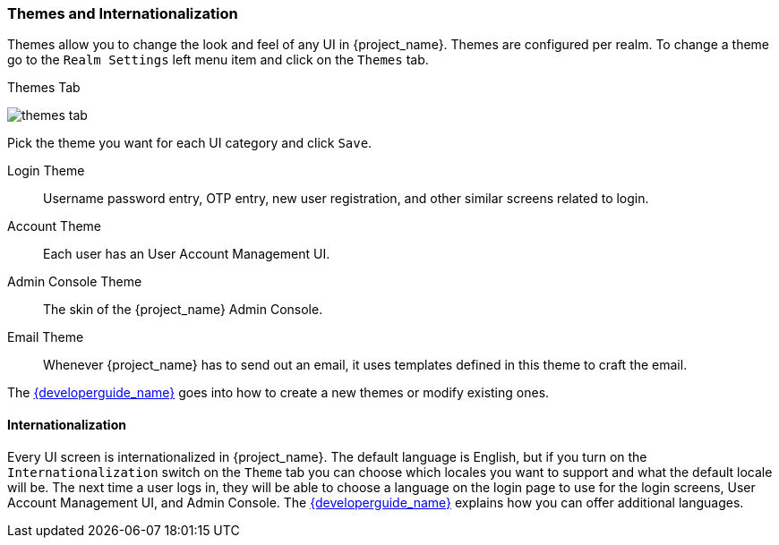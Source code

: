 [[_themes]]
=== Themes and Internationalization

Themes allow you to change the look and feel of any UI in {project_name}.  Themes are configured per realm.  To change
a theme go to the `Realm Settings` left menu item and click on the `Themes` tab.

.Themes Tab
image:{project_images}/themes-tab.png[]


Pick the theme you want for each UI category and click `Save`.

Login Theme::
  Username password entry, OTP entry, new user registration, and other similar screens related to login.
Account Theme::
  Each user has an User Account Management UI.
Admin Console Theme::
  The skin of the {project_name} Admin Console.
Email Theme::
  Whenever {project_name} has to send out an email, it uses templates defined in this theme to craft the email.



The link:{developerguide_link}[{developerguide_name}] goes into how to create a new themes or modify existing ones.

==== Internationalization

Every UI screen is internationalized in {project_name}.  The default language is English, but if you turn on the
`Internationalization` switch on the `Theme` tab you can choose which locales you want to support and what the default locale
will be.  The next time a user logs in, they will be able to choose a language on the login page to use for the login screens,
User Account Management UI, and Admin Console.  The link:{developerguide_link}[{developerguide_name}] explains
how you can offer additional languages.
